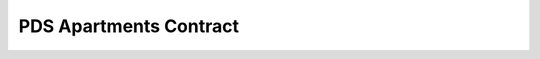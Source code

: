 PDS Apartments Contract
=======================

.. autosolcontract:: PDSApartments
   :members:
   :undoc-members:

